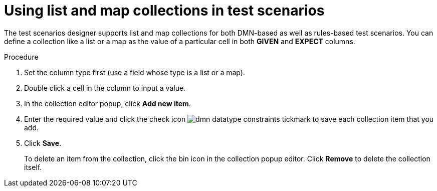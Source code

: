 [id='test-designer-list-map-add-remove-item-proc']
= Using list and map collections in test scenarios

The test scenarios designer supports list and map collections for both DMN-based as well as rules-based test scenarios. You can define a collection like a list or a map ​as the value of a particular cell in both *GIVEN* and *EXPECT* columns.

.Procedure
. Set the column type first (use a field whose type is a list or a map).
. Double click a cell in the column to input a value.
. In the collection editor popup, click *Add new item*.
. Enter the required value and click the check icon image:dmn/dmn-datatype-constraints-tickmark.png[] to save each collection item that you add.
. Click *Save*.
+
To delete an item from the collection, click the bin icon in the collection popup editor. Click *Remove* to delete the collection itself.
